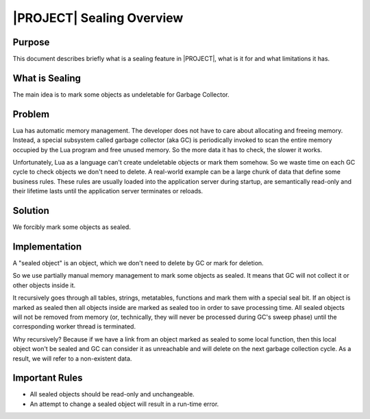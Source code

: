 .. _spec-sealing:

|PROJECT| Sealing Overview
==========================

Purpose
--------

This document describes briefly what is a sealing feature in |PROJECT|, what is it for and what limitations it has.

What is Sealing
---------------

The main idea is to mark some objects as undeletable for Garbage Collector.

Problem
-------

Lua has automatic memory management. The developer does not have to care about allocating and freeing memory. Instead, a special subsystem called garbage collector (aka GC) is periodically invoked to scan the entire memory occupied by the Lua program and free unused memory. So the more data it has to check, the slower it works.

Unfortunately, Lua as a language can't create undeletable objects or mark them somehow. So we waste time on each GC cycle to check objects we don't need to delete. A real-world example can be a large chunk of data that define some business rules. These rules are usually loaded into the application server during startup, are semantically read-only and their lifetime lasts until the application server terminates or reloads.

Solution
--------

We forcibly mark some objects as sealed.

Implementation
--------------

A "sealed object" is an object, which we don't need to delete by GC or mark for deletion.

So we use partially manual memory management to mark some objects as sealed. It means that GC will not collect it or other objects inside it.

It recursively goes through all tables, strings, metatables, functions and mark them with a special seal bit. If an object is marked as sealed then all objects inside are marked as sealed too in order to save processing time. All sealed objects will not be removed from memory (or, technically, they will never be processed during GC's sweep phase) until the corresponding worker thread is terminated.

Why recursively? Because if we have a link from an object marked as sealed to some local function, then this local object won't be sealed and GC can consider it as unreachable and will delete on the next garbage collection cycle. As a result, we will refer to a non-existent data.

Important Rules
---------------

- All sealed objects should be read-only and unchangeable.
- An attempt to change a sealed object will result in a run-time error.
